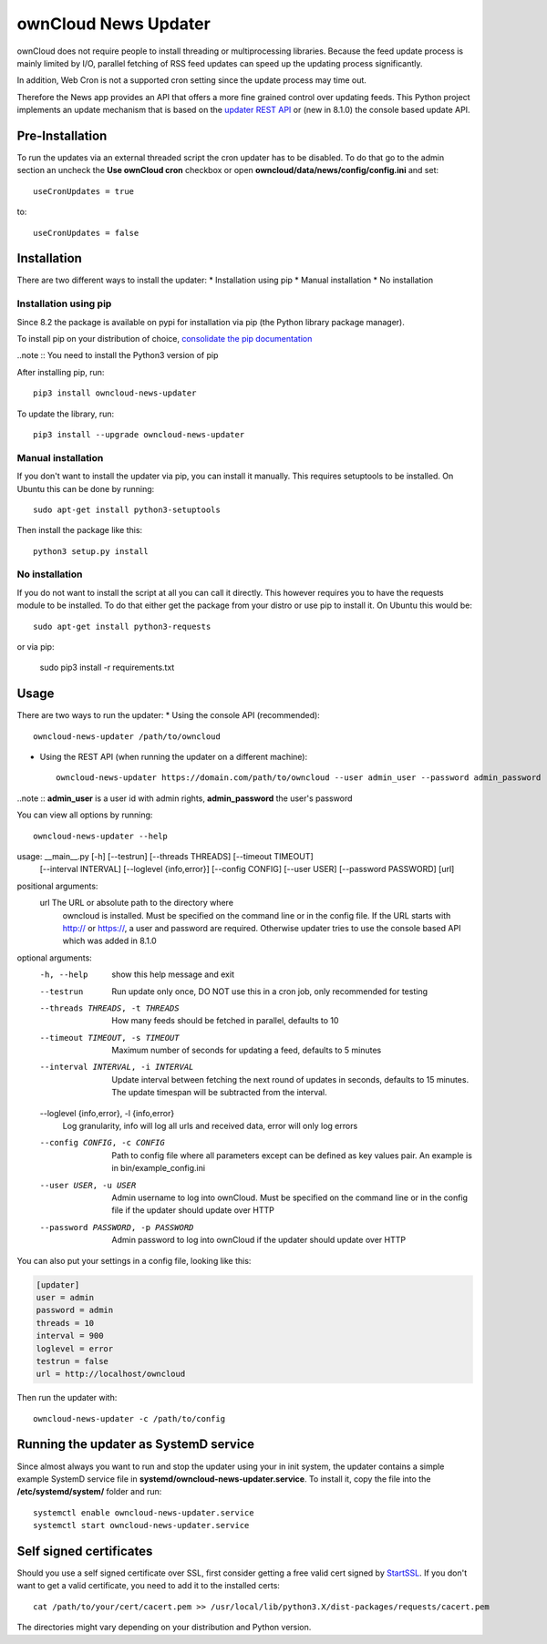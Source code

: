 ownCloud News Updater
=====================

ownCloud does not require people to install threading or multiprocessing
libraries. Because the feed update process is mainly limited by I/O, parallel
fetching of RSS feed updates can speed up the updating process significantly.

In addition, Web Cron is not a supported cron setting since the update
process may time out.

Therefore the News app provides an API that offers a more fine grained
control over updating feeds. This Python project implements an update
mechanism that is based on the `updater REST API <https://github.com/owncloud/news/wiki/Updater-1.2>`_ or (new in 8.1.0) the
console based update API.

Pre-Installation
----------------

To run the updates via an external threaded script the cron updater has to be
disabled. To do that go to the admin section an uncheck the **Use ownCloud
cron** checkbox or open **owncloud/data/news/config/config.ini** and set::

    useCronUpdates = true

to::

    useCronUpdates = false

Installation
------------
There are two different ways to install the updater:
* Installation using pip
* Manual installation
* No installation

Installation using pip
~~~~~~~~~~~~~~~~~~~~~~
Since 8.2 the package is available on pypi for installation via pip (the
Python library package manager).

To install pip on your distribution of choice, `consolidate the pip
documentation <http://python-packaging-user-guide.readthedocs
.org/en/latest/install_requirements_linux/>`_

..note :: You need to install the Python3 version of pip

After installing pip, run::

    pip3 install owncloud-news-updater

To update the library, run::

    pip3 install --upgrade owncloud-news-updater

Manual installation
~~~~~~~~~~~~~~~~~~~
If you don't want to install the updater via pip, you can install it manually.
This requires setuptools to be installed. On Ubuntu this can be done by running::

    sudo apt-get install python3-setuptools

Then install the package like this::

    python3 setup.py install

No installation
~~~~~~~~~~~~~~~
If you do not want to install the script at all you can call it directly. This
however requires you to have the requests module to be installed. To do that
either get the package from your distro or use pip to install it. On Ubuntu this would be::

    sudo apt-get install python3-requests

or via pip:

    sudo pip3 install -r requirements.txt

Usage
-----

There are two ways to run the updater:
* Using the console API (recommended)::

    owncloud-news-updater /path/to/owncloud

* Using the REST API (when running the updater on a different machine)::

    owncloud-news-updater https://domain.com/path/to/owncloud --user admin_user --password admin_password

..note :: **admin_user** is a user id with admin rights, **admin_password** the user's password

You can view all options by running::

    owncloud-news-updater --help

usage: __main__.py [-h] [--testrun] [--threads THREADS] [--timeout TIMEOUT]
                   [--interval INTERVAL] [--loglevel {info,error}]
                   [--config CONFIG] [--user USER] [--password PASSWORD]
                   [url]

positional arguments:
  url                   The URL or absolute path to the directory where
                        owncloud is installed. Must be specified on the
                        command line or in the config file. If the URL starts
                        with http:// or https://, a user and password are
                        required. Otherwise updater tries to use the console
                        based API which was added in 8.1.0

optional arguments:
  -h, --help            show this help message and exit
  --testrun             Run update only once, DO NOT use this in a cron job,
                        only recommended for testing
  --threads THREADS, -t THREADS
                        How many feeds should be fetched in parallel, defaults
                        to 10
  --timeout TIMEOUT, -s TIMEOUT
                        Maximum number of seconds for updating a feed,
                        defaults to 5 minutes
  --interval INTERVAL, -i INTERVAL
                        Update interval between fetching the next round of
                        updates in seconds, defaults to 15 minutes. The update
                        timespan will be subtracted from the interval.
  --loglevel {info,error}, -l {info,error}
                        Log granularity, info will log all urls and received
                        data, error will only log errors
  --config CONFIG, -c CONFIG
                        Path to config file where all parameters except can be
                        defined as key values pair. An example is in
                        bin/example_config.ini
  --user USER, -u USER  Admin username to log into ownCloud. Must be specified
                        on the command line or in the config file if the
                        updater should update over HTTP
  --password PASSWORD, -p PASSWORD
                        Admin password to log into ownCloud if the updater
                        should update over HTTP



You can also put your settings in a config file, looking like this:

.. code:: ini

    [updater]
    user = admin
    password = admin
    threads = 10
    interval = 900
    loglevel = error
    testrun = false
    url = http://localhost/owncloud

Then run the updater with::

    owncloud-news-updater -c /path/to/config


Running the updater as SystemD service
--------------------------------------
Since almost always you want to run and stop the updater using your in init system,
the updater contains a simple example SystemD service file in
**systemd/owncloud-news-updater.service**. To install it, copy the file into the
**/etc/systemd/system/** folder and run::

    systemctl enable owncloud-news-updater.service
    systemctl start owncloud-news-updater.service


Self signed certificates
------------------------

Should you use a self signed certificate over SSL, first consider getting a free valid cert signed by `StartSSL <http://startssl.com>`_. If you don't want to get a valid certificate, you need to add it to the installed certs::

    cat /path/to/your/cert/cacert.pem >> /usr/local/lib/python3.X/dist-packages/requests/cacert.pem

The directories might vary depending on your distribution and Python version.
